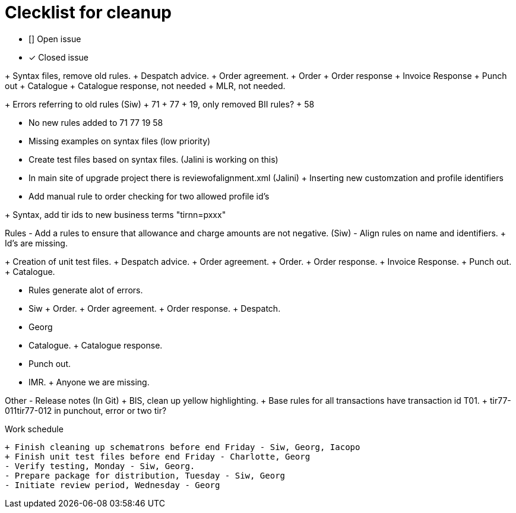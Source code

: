 = Clecklist for cleanup

- [] Open issue
- [x] Closed issue

+ Syntax files, remove old rules.
    + Despatch advice.
    + Order agreement.
    + Order
    + Order response
    + Invoice Response
    + Punch out
    + Catalogue
    + Catalogue response, not needed
    + MLR, not needed.

+ Errors referring to old rules (Siw)
	+ 71
	+ 77
	+ 19, only removed BII rules?
	+ 58

- No new rules added to 71 77 19 58

- Missing examples on syntax files (low priority)
- Create test files based on syntax files. (Jalini is working on this)
- In main site of upgrade project there is reviewofalignment.xml (Jalini)
+ Inserting new customzation and profile identifiers
- Add manual rule to order checking for two allowed profile id's

+ Syntax, add tir ids to new business terms "tirnn=pxxx"

Rules
    - Add a rules to ensure that allowance and charge amounts are not negative. (Siw)
	- Align rules on name and identifiers.
    + Id's are missing.

+ Creation of unit test files.
    + Despatch advice.
    + Order agreement.
    + Order.
    + Order response.
    + Invoice Response.
    + Punch out.
    + Catalogue.

- Rules generate alot of errors.
	- Siw
		+ Order.
		+ Order agreement.
		+ Order response.
		+ Despatch.

	- Georg
		- Catalogue.
		+ Catalogue response.
		- Punch out.
		- IMR.
		+ Anyone we are missing.

Other
    - Release notes (In Git)
    + BIS, clean up yellow highlighting.
    + Base rules for all transactions have transaction id T01.
    + tir77-011tir77-012 in punchout, error or two tir?

Work schedule

    + Finish cleaning up schematrons before end Friday - Siw, Georg, Iacopo
    + Finish unit test files before end Friday - Charlotte, Georg
    - Verify testing, Monday - Siw, Georg.
    - Prepare package for distribution, Tuesday - Siw, Georg
    - Initiate review period, Wednesday - Georg
